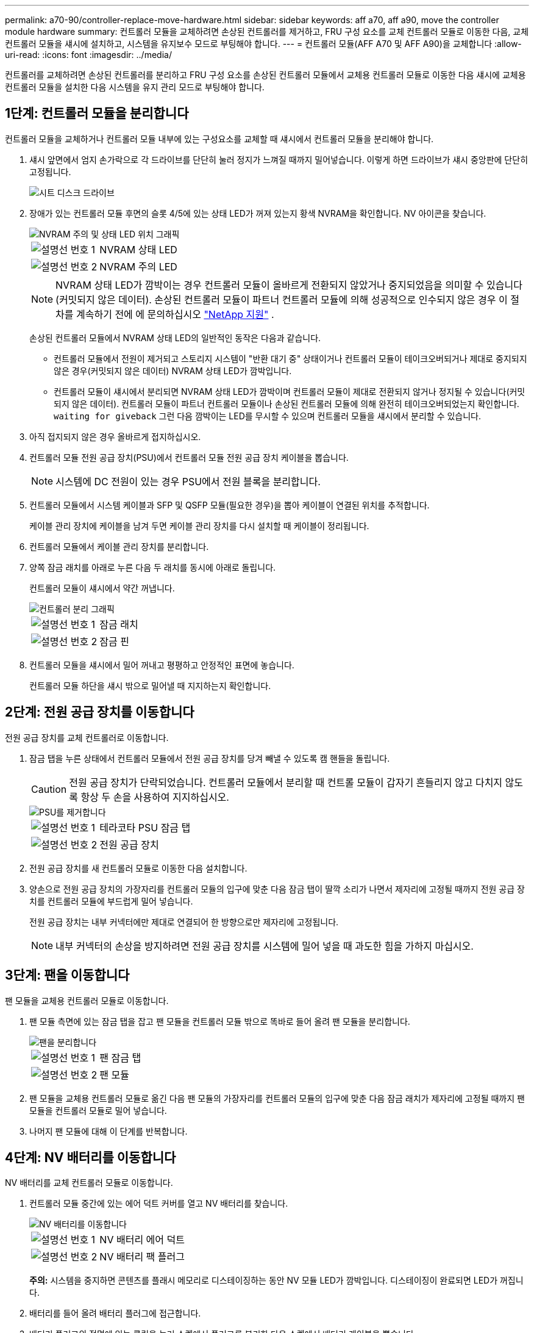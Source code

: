 ---
permalink: a70-90/controller-replace-move-hardware.html 
sidebar: sidebar 
keywords: aff a70, aff a90, move the controller module hardware 
summary: 컨트롤러 모듈을 교체하려면 손상된 컨트롤러를 제거하고, FRU 구성 요소를 교체 컨트롤러 모듈로 이동한 다음, 교체 컨트롤러 모듈을 섀시에 설치하고, 시스템을 유지보수 모드로 부팅해야 합니다. 
---
= 컨트롤러 모듈(AFF A70 및 AFF A90)을 교체합니다
:allow-uri-read: 
:icons: font
:imagesdir: ../media/


[role="lead"]
컨트롤러를 교체하려면 손상된 컨트롤러를 분리하고 FRU 구성 요소를 손상된 컨트롤러 모듈에서 교체용 컨트롤러 모듈로 이동한 다음 섀시에 교체용 컨트롤러 모듈을 설치한 다음 시스템을 유지 관리 모드로 부팅해야 합니다.



== 1단계: 컨트롤러 모듈을 분리합니다

컨트롤러 모듈을 교체하거나 컨트롤러 모듈 내부에 있는 구성요소를 교체할 때 섀시에서 컨트롤러 모듈을 분리해야 합니다.

. 섀시 앞면에서 엄지 손가락으로 각 드라이브를 단단히 눌러 정지가 느껴질 때까지 밀어넣습니다. 이렇게 하면 드라이브가 섀시 중앙판에 단단히 고정됩니다.
+
image::../media/drw_a800_drive_seated_IEOPS-960.svg[시트 디스크 드라이브]

. 장애가 있는 컨트롤러 모듈 후면의 슬롯 4/5에 있는 상태 LED가 꺼져 있는지 황색 NVRAM을 확인합니다. NV 아이콘을 찾습니다.
+
image::../media/drw_a1K-70-90_nvram-led_ieops-1463.svg[NVRAM 주의 및 상태 LED 위치 그래픽]

+
[cols="1,4"]
|===


 a| 
image:../media/legend_icon_01.png["설명선 번호 1"]
 a| 
NVRAM 상태 LED



 a| 
image:../media/legend_icon_02.png["설명선 번호 2"]
 a| 
NVRAM 주의 LED

|===
+

NOTE: NVRAM 상태 LED가 깜박이는 경우 컨트롤러 모듈이 올바르게 전환되지 않았거나 중지되었음을 의미할 수 있습니다(커밋되지 않은 데이터). 손상된 컨트롤러 모듈이 파트너 컨트롤러 모듈에 의해 성공적으로 인수되지 않은 경우 이 절차를 계속하기 전에 에 문의하십시오 https://mysupport.netapp.com/site/global/dashboard["NetApp 지원"] .

+
손상된 컨트롤러 모듈에서 NVRAM 상태 LED의 일반적인 동작은 다음과 같습니다.

+
** 컨트롤러 모듈에서 전원이 제거되고 스토리지 시스템이 "반환 대기 중" 상태이거나 컨트롤러 모듈이 테이크오버되거나 제대로 중지되지 않은 경우(커밋되지 않은 데이터) NVRAM 상태 LED가 깜박입니다.
** 컨트롤러 모듈이 섀시에서 분리되면 NVRAM 상태 LED가 깜박이며 컨트롤러 모듈이 제대로 전환되지 않거나 정지될 수 있습니다(커밋되지 않은 데이터). 컨트롤러 모듈이 파트너 컨트롤러 모듈이나 손상된 컨트롤러 모듈에 의해 완전히 테이크오버되었는지 확인합니다. `waiting for giveback` 그런 다음 깜박이는 LED를 무시할 수 있으며 컨트롤러 모듈을 섀시에서 분리할 수 있습니다.


. 아직 접지되지 않은 경우 올바르게 접지하십시오.
. 컨트롤러 모듈 전원 공급 장치(PSU)에서 컨트롤러 모듈 전원 공급 장치 케이블을 뽑습니다.
+

NOTE: 시스템에 DC 전원이 있는 경우 PSU에서 전원 블록을 분리합니다.

. 컨트롤러 모듈에서 시스템 케이블과 SFP 및 QSFP 모듈(필요한 경우)을 뽑아 케이블이 연결된 위치를 추적합니다.
+
케이블 관리 장치에 케이블을 남겨 두면 케이블 관리 장치를 다시 설치할 때 케이블이 정리됩니다.

. 컨트롤러 모듈에서 케이블 관리 장치를 분리합니다.
. 양쪽 잠금 래치를 아래로 누른 다음 두 래치를 동시에 아래로 돌립니다.
+
컨트롤러 모듈이 섀시에서 약간 꺼냅니다.

+
image::../media/drw_a70-90_pcm_remove_replace_ieops-1365.svg[컨트롤러 분리 그래픽]

+
[cols="1,4"]
|===


 a| 
image:../media/legend_icon_01.png["설명선 번호 1"]
| 잠금 래치 


 a| 
image:../media/legend_icon_02.png["설명선 번호 2"]
 a| 
잠금 핀

|===
. 컨트롤러 모듈을 섀시에서 밀어 꺼내고 평평하고 안정적인 표면에 놓습니다.
+
컨트롤러 모듈 하단을 섀시 밖으로 밀어낼 때 지지하는지 확인합니다.





== 2단계: 전원 공급 장치를 이동합니다

전원 공급 장치를 교체 컨트롤러로 이동합니다.

. 잠금 탭을 누른 상태에서 컨트롤러 모듈에서 전원 공급 장치를 당겨 빼낼 수 있도록 캠 핸들을 돌립니다.
+

CAUTION: 전원 공급 장치가 단락되었습니다. 컨트롤러 모듈에서 분리할 때 컨트롤 모듈이 갑자기 흔들리지 않고 다치지 않도록 항상 두 손을 사용하여 지지하십시오.

+
image::../media/drw_a70-90_psu_remove_replace_ieops-1368.svg[PSU를 제거합니다]

+
[cols="1,4"]
|===


 a| 
image::../media/legend_icon_01.svg[설명선 번호 1]
| 테라코타 PSU 잠금 탭 


 a| 
image::../media/legend_icon_02.svg[설명선 번호 2]
 a| 
전원 공급 장치

|===
. 전원 공급 장치를 새 컨트롤러 모듈로 이동한 다음 설치합니다.
. 양손으로 전원 공급 장치의 가장자리를 컨트롤러 모듈의 입구에 맞춘 다음 잠금 탭이 딸깍 소리가 나면서 제자리에 고정될 때까지 전원 공급 장치를 컨트롤러 모듈에 부드럽게 밀어 넣습니다.
+
전원 공급 장치는 내부 커넥터에만 제대로 연결되어 한 방향으로만 제자리에 고정됩니다.

+

NOTE: 내부 커넥터의 손상을 방지하려면 전원 공급 장치를 시스템에 밀어 넣을 때 과도한 힘을 가하지 마십시오.





== 3단계: 팬을 이동합니다

팬 모듈을 교체용 컨트롤러 모듈로 이동합니다.

. 팬 모듈 측면에 있는 잠금 탭을 잡고 팬 모듈을 컨트롤러 모듈 밖으로 똑바로 들어 올려 팬 모듈을 분리합니다.
+
image::../media/drw_a70-90_fan_remove_replace_ieops-1366.svg[팬을 분리합니다]

+
[cols="1,4"]
|===


 a| 
image::../media/legend_icon_01.svg[설명선 번호 1]
 a| 
팬 잠금 탭



 a| 
image::../media/legend_icon_02.svg[설명선 번호 2]
 a| 
팬 모듈

|===
. 팬 모듈을 교체용 컨트롤러 모듈로 옮긴 다음 팬 모듈의 가장자리를 컨트롤러 모듈의 입구에 맞춘 다음 잠금 래치가 제자리에 고정될 때까지 팬 모듈을 컨트롤러 모듈로 밀어 넣습니다.
. 나머지 팬 모듈에 대해 이 단계를 반복합니다.




== 4단계: NV 배터리를 이동합니다

NV 배터리를 교체 컨트롤러 모듈로 이동합니다.

. 컨트롤러 모듈 중간에 있는 에어 덕트 커버를 열고 NV 배터리를 찾습니다.
+
image::../media/drw_a70-90_remove_replace_nvmembat_ieops-1369.svg[NV 배터리를 이동합니다]

+
[cols="1,4"]
|===


 a| 
image::../media/legend_icon_01.svg[설명선 번호 1]
| NV 배터리 에어 덕트 


 a| 
image::../media/legend_icon_02.svg[설명선 번호 2]
 a| 
NV 배터리 팩 플러그

|===
+
*주의:* 시스템을 중지하면 콘텐츠를 플래시 메모리로 디스테이징하는 동안 NV 모듈 LED가 깜박입니다. 디스테이징이 완료되면 LED가 꺼집니다.

. 배터리를 들어 올려 배터리 플러그에 접근합니다.
. 배터리 플러그의 전면에 있는 클립을 눌러 소켓에서 플러그를 분리한 다음 소켓에서 배터리 케이블을 뽑습니다.
. 에어 덕트 및 컨트롤러 모듈에서 배터리를 들어 올립니다.
. 배터리 팩을 교체용 컨트롤러 모듈로 이동한 다음 교체용 컨트롤러 모듈에 설치합니다.
+
.. 교체용 컨트롤러 모듈에서 NV 배터리 공기 덕트를 엽니다.
.. 배터리 플러그를 소켓에 꽂고 플러그가 제자리에 잠겼는지 확인하십시오.
.. 배터리 팩을 슬롯에 삽입하고 배터리 팩을 단단히 눌러 제자리에 고정되었는지 확인합니다.
.. NV 배터리 에어 덕트를 닫으십시오.






== 5단계: 시스템 DIMM을 이동합니다

DIMM을 교체용 컨트롤러 모듈로 이동합니다.

. 컨트롤러 상단에 있는 컨트롤러 에어 덕트를 엽니다.
+
.. 에어 덕트 끝의 오목한 부분에 손가락을 삽입합니다.
.. 에어 덕트를 들어 올려 최대한 위로 돌립니다.


. 마더보드에서 시스템 DIMM을 찾습니다.
+
image::../media/drw_a70_90_dimm_ieops-1513.svg[DIMM 맵]

+
[cols="1,4"]
|===


 a| 
image::../media/legend_icon_01.svg[설명선 번호 1]
| 시스템 DIMM입니다 
|===
. DIMM을 올바른 방향으로 교체 컨트롤러 모듈에 삽입할 수 있도록 소켓에 있는 DIMM의 방향을 기록해 두십시오.
. DIMM의 양쪽에 있는 두 개의 DIMM 이젝터 탭을 천천히 밀어 슬롯에서 DIMM을 꺼낸 다음 슬롯에서 DIMM을 밀어 꺼냅니다.
+

NOTE: DIMM 회로 보드의 구성 요소에 압력이 가해질 수 있으므로 DIMM의 가장자리를 조심스럽게 잡으십시오.

. DIMM을 설치할 교체용 컨트롤러 모듈에서 슬롯을 찾습니다.
. DIMM을 슬롯에 똑바로 삽입합니다.
+
DIMM은 슬롯에 단단히 장착되지만 쉽게 장착할 수 있습니다. 그렇지 않은 경우 DIMM을 슬롯에 재정렬하고 다시 삽입합니다.

+

NOTE: DIMM이 균일하게 정렬되어 슬롯에 완전히 삽입되었는지 육안으로 검사합니다.

. 이젝터 탭이 DIMM 끝 부분의 노치 위에 끼워질 때까지 DIMM의 상단 가장자리를 조심스럽게 단단히 누릅니다.
. 나머지 DIMM에 대해 이 단계를 반복합니다.
. 컨트롤러 공기 덕트를 닫습니다.




== 6단계: 입출력 모듈을 이동합니다

입출력 모듈을 교체용 컨트롤러 모듈로 이동합니다.

image::../media/drw_a70_90_io_remove_replace_ieops-1532.svg[입출력 모듈을 분리합니다]

[cols="1,4"]
|===


 a| 
image::../media/legend_icon_01.svg[설명선 번호 1]
| I/O 모듈 캠 레버 
|===
. 대상 I/O 모듈의 케이블을 뽑습니다.
+
케이블을 어디에 연결했는지 알 수 있도록 케이블에 레이블을 지정해야 합니다.

. 케이블 관리 ARM 안쪽에 있는 단추를 당기고 아래로 돌려 케이블 관리 ARM를 아래로 돌립니다.
. 컨트롤러 모듈에서 I/O 모듈을 분리합니다.
+
.. 대상 I/O 모듈 캠 래치 버튼을 누릅니다.
.. 캠 래치를 최대한 아래로 돌립니다. 수평 모듈의 경우 캠을 모듈에서 최대한 멀리 돌립니다.
.. 손가락을 캠 레버 입구에 넣고 모듈을 컨트롤러 모듈에서 당겨 모듈을 분리합니다.
+
입출력 모듈이 있던 슬롯을 추적해야 합니다.

.. I/O 캠 래치가 I/O 캠 핀과 맞물리기 시작할 때까지 I/O 모듈을 슬롯에 부드럽게 밀어 넣은 다음 I/O 캠 래치를 위로 끝까지 밀어 모듈을 제자리에 잠급니다.


. 이 단계를 반복하여 슬롯 6 및 7에 있는 모듈을 제외한 나머지 입출력 모듈을 교체용 컨트롤러 모듈로 이동합니다.
+

NOTE: 슬롯 6 및 7에서 입출력 모듈을 이동하려면 이러한 입출력 모듈이 포함된 캐리어를 장애가 있는 컨트롤러 모듈에서 교체용 컨트롤러 모듈로 이동해야 합니다.

. 슬롯 6 및 7에 있는 I/O 모듈이 포함된 캐리어를 교체용 컨트롤러 모듈로 이동합니다.
+
.. 캐리어 핸들의 맨 오른쪽 손잡이에 있는 버튼을 누릅니다. .. 손상된 컨트롤러 모듈에서 캐리어를 밀어 꺼냅니다. 손상된 컨트롤러 모듈과 같은 위치에 있는 교체용 컨트롤러 모듈에 캐리어를 삽입합니다.
.. 캐리어가 제자리에 잠길 때까지 캐리어를 교체용 컨트롤러 모듈 안으로 부드럽게 밀어 넣습니다.






== 7단계: 시스템 관리 모듈을 이동합니다

시스템 관리 모듈을 교체용 컨트롤러 모듈로 이동합니다.

image::../media/drw_a70-90_sys-mgmt_replace_ieops-1373.svg[시스템 관리 모듈을 교체합니다]

[cols="1,4"]
|===


 a| 
image::../media/legend_icon_01.svg[설명선 번호 1]
 a| 
시스템 관리 모듈 캠 래치



 a| 
image::../media/legend_icon_02.svg[설명선 번호 2]
 a| 
부트 미디어 잠금 버튼



 a| 
image::../media/legend_icon_03.svg[설명선 번호 3]
 a| 
교체 시스템 관리 모듈

|===
. 손상된 컨트롤러 모듈에서 시스템 관리 모듈을 분리합니다.
+
.. 시스템 관리 캠 버튼을 누릅니다.
.. 캠 레버를 완전히 아래로 돌립니다.
.. 손가락을 캠 레버에 대고 모듈을 똑바로 당겨 시스템에서 빼냅니다.


. 시스템 관리 모듈을 장애가 있는 컨트롤러 모듈의 슬롯과 동일한 슬롯에 있는 교체 컨트롤러 모듈에 설치합니다.
+
.. 시스템 관리 모듈의 가장자리를 시스템 입구에 맞추고 컨트롤러 모듈에 부드럽게 밀어 넣습니다.
.. 캠 래치가 I/O 캠 핀과 맞물리기 시작할 때까지 모듈을 슬롯에 부드럽게 밀어 넣은 다음 캠 래치를 위로 끝까지 돌려 모듈을 제자리에 잠급니다.






== 8단계: NVRAM 모듈을 이동합니다

NVRAM 모듈을 교체용 컨트롤러 모듈로 이동합니다.

image::../media/drw_a70-90_nvram12_remove_replace_ieops-1370.svg[NVRAM12 모듈 및 DIMM을 분리합니다]

[cols="1,4"]
|===


| image:../media/legend_icon_01.png["설명선 번호 1"]  a| 
캠 잠금 버튼



 a| 
image:../media/legend_icon_02.png["설명선 번호 2"]
| DIMM 잠금 탭 
|===
. 손상된 컨트롤러 모듈에서 NVRAM 모듈을 분리합니다.
+
.. 캠 래치 버튼을 누릅니다.
+
캠 버튼이 섀시에서 멀어져 있습니다.

.. 캠 래치를 끝까지 돌립니다.
.. 캠 레버 입구에 손가락을 넣고 엔클로저 밖으로 모듈을 당겨 엔클로저에서 NVRAM 모듈을 분리합니다.


. NVRAM 모듈을 교체용 컨트롤러 모듈의 슬롯 4/5에 설치합니다.
+
.. 모듈을 슬롯 4/5의 섀시 입구 가장자리에 맞춥니다.
.. 모듈을 조심스럽게 슬롯에 완전히 밀어 넣은 다음 캠 래치를 위로 끝까지 밀어 모듈을 제자리에 잠급니다.






== 9단계: 컨트롤러 모듈을 설치합니다

컨트롤러 모듈을 다시 설치하고 재부팅합니다.

. 공기 덕트를 끝까지 돌려 완전히 닫혔는지 확인합니다.
+
컨트롤러 모듈 판금과 수평을 이루어야 합니다.

. 컨트롤러 모듈의 끝을 섀시의 입구에 맞춘 다음 컨트롤러 모듈을 반쯤 조심스럽게 시스템에 밀어 넣습니다.
+

NOTE: 지시가 있을 때까지 컨트롤러 모듈을 섀시에 완전히 삽입하지 마십시오.

. 필요에 따라 시스템을 다시 연결합니다.
+
트랜시버(QSFP 또는 SFP)를 제거한 경우 광섬유 케이블을 사용하는 경우 트랜시버를 다시 설치해야 합니다.

. 컨트롤러 모듈 재설치를 완료합니다.
+
.. 컨트롤러 모듈이 중앙판과 만나 완전히 장착될 때까지 섀시 안으로 단단히 밀어 넣습니다.
+
컨트롤러 모듈이 완전히 장착되면 잠금 래치가 상승합니다.



+

NOTE: 커넥터가 손상되지 않도록 컨트롤러 모듈을 섀시에 밀어 넣을 때 과도한 힘을 가하지 마십시오.

+
.. 잠금 래치를 위쪽으로 돌려 잠금 위치에 놓습니다.


. 전원 코드를 전원 공급 장치에 연결합니다.
+

NOTE: DC 전원 공급 장치가 있는 경우 컨트롤러 모듈이 섀시에 완전히 장착된 후 전원 공급 장치에 전원 블록을 다시 연결합니다.

+
전원이 복원되면 컨트롤러 모듈이 부팅됩니다. LOADER 프롬프트로 부팅되는 경우 명령을 사용하여 컨트롤러를 `boot_ontap` 재부팅합니다.

. 'storage failover modify -node local -auto-반환 true' 명령을 사용하여 자동 반환 기능을 해제한 경우 이 반환 기능을 복구합니다.
. AutoSupport가 설정된 경우 명령을 사용하여 자동 케이스 생성을 복원/억제 `system node autosupport invoke -node * -type all -message MAINT=END` 해제합니다.
. 케이블 관리 장치를 다시 설치하고 컨트롤러를 다시 연결하십시오.

